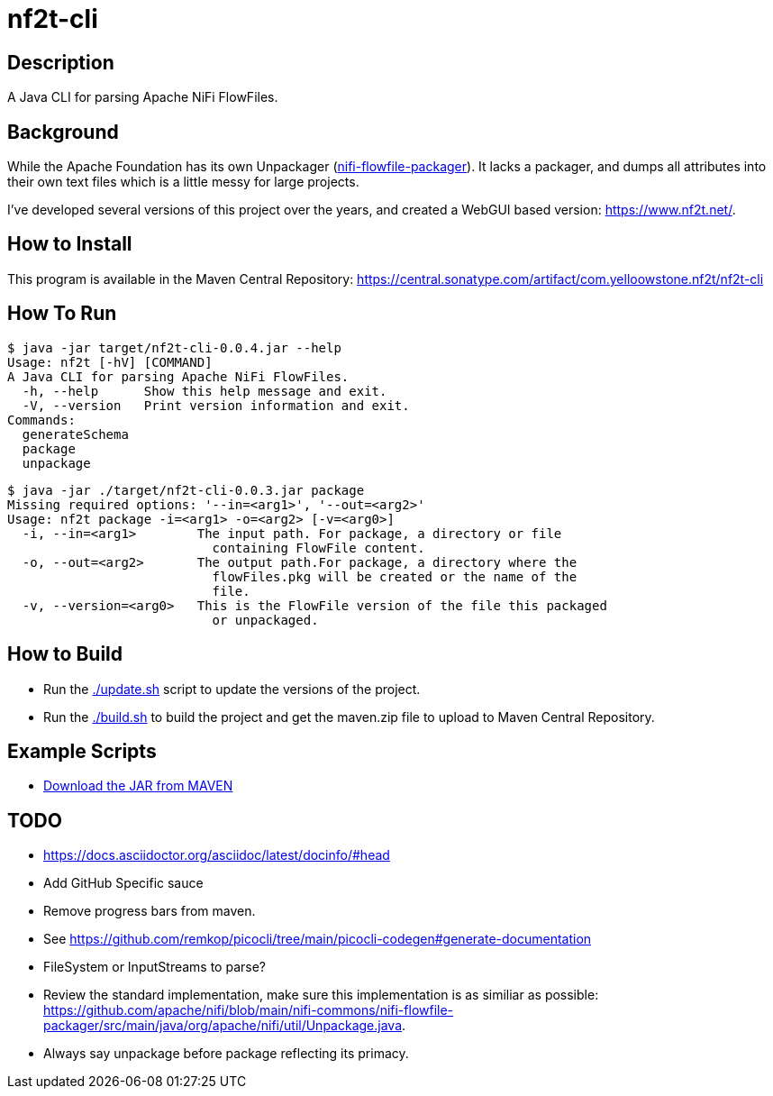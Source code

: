 = nf2t-cli

== Description

A Java CLI for parsing Apache NiFi FlowFiles.

== Background

While the Apache Foundation has its own Unpackager (link:https://github.com/apache/nifi/blob/main/nifi-commons/nifi-flowfile-packager/src/main/java/org/apache/nifi/util/Unpackage.java[nifi-flowfile-packager]). It lacks a packager, and dumps all attributes into their own text files which is a little messy for large projects.

I've developed several versions of this project over the years, and created a WebGUI based version: link:https://www.nf2t.net/[].

== How to Install

This program is available in the Maven Central Repository: link:https://central.sonatype.com/artifact/com.yelloowstone.nf2t/nf2t-cli[]

== How To Run

[source,console]
----
$ java -jar target/nf2t-cli-0.0.4.jar --help
Usage: nf2t [-hV] [COMMAND]
A Java CLI for parsing Apache NiFi FlowFiles.
  -h, --help      Show this help message and exit.
  -V, --version   Print version information and exit.
Commands:
  generateSchema
  package
  unpackage
----

[source,console]
----
$ java -jar ./target/nf2t-cli-0.0.3.jar package
Missing required options: '--in=<arg1>', '--out=<arg2>'
Usage: nf2t package -i=<arg1> -o=<arg2> [-v=<arg0>]
  -i, --in=<arg1>        The input path. For package, a directory or file
                           containing FlowFile content.
  -o, --out=<arg2>       The output path.For package, a directory where the
                           flowFiles.pkg will be created or the name of the
                           file.
  -v, --version=<arg0>   This is the FlowFile version of the file this packaged
                           or unpackaged.
----

== How to Build

* Run the link:./update.sh[] script to update the versions of the project.
* Run the link:./build.sh[] to build the project and get the maven.zip file to upload to Maven Central Repository.

== Example Scripts
* link:./download_jar.sh[Download the JAR from MAVEN]

== TODO

* link:https://docs.asciidoctor.org/asciidoc/latest/docinfo/#head[]
* Add GitHub Specific sauce
* Remove progress bars from maven.
* See link:https://github.com/remkop/picocli/tree/main/picocli-codegen#generate-documentation[]
* FileSystem or InputStreams to parse?
* Review the standard implementation, make sure this implementation is as similiar as possible: link:https://github.com/apache/nifi/blob/main/nifi-commons/nifi-flowfile-packager/src/main/java/org/apache/nifi/util/Unpackage.java[].
* Always say unpackage before package reflecting its primacy.
